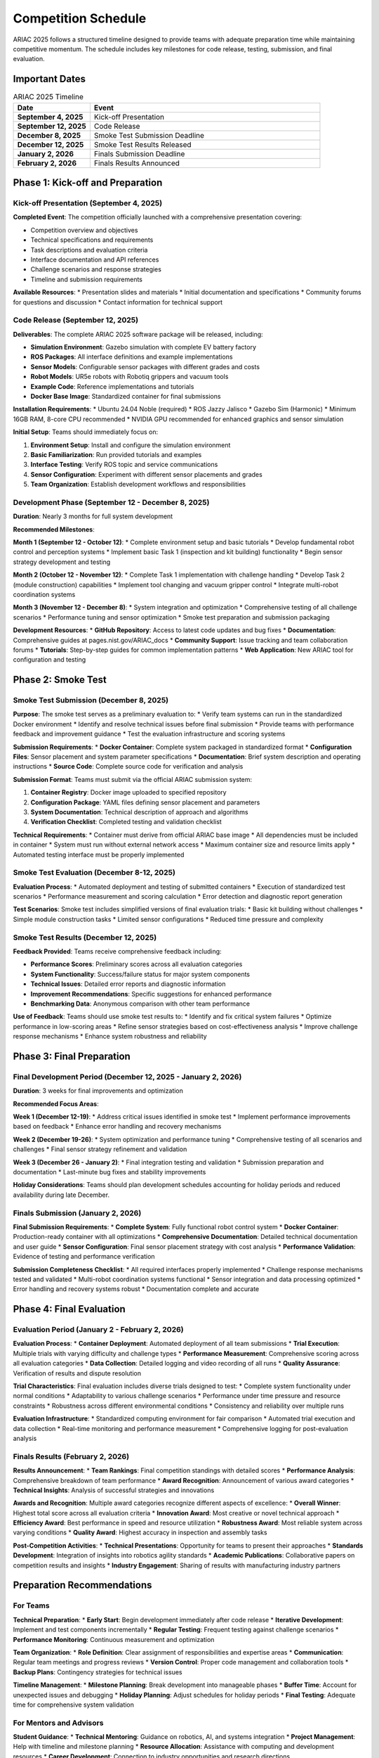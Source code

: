 Competition Schedule
===================

ARIAC 2025 follows a structured timeline designed to provide teams with adequate preparation time while maintaining competitive momentum. The schedule includes key milestones for code release, testing, submission, and final evaluation.

Important Dates
---------------

.. list-table:: ARIAC 2025 Timeline
   :header-rows: 1
   :widths: 25 75

   * - Date
     - Event
   * - **September 4, 2025**
     - Kick-off Presentation
   * - **September 12, 2025**
     - Code Release
   * - **December 8, 2025**
     - Smoke Test Submission Deadline
   * - **December 12, 2025**
     - Smoke Test Results Released
   * - **January 2, 2026**
     - Finals Submission Deadline
   * - **February 2, 2026**
     - Finals Results Announced

Phase 1: Kick-off and Preparation
---------------------------------

Kick-off Presentation (September 4, 2025)
~~~~~~~~~~~~~~~~~~~~~~~~~~~~~~~~~~~~~~~~~

**Completed Event**: The competition officially launched with a comprehensive presentation covering:

* Competition overview and objectives
* Technical specifications and requirements
* Task descriptions and evaluation criteria
* Interface documentation and API references
* Challenge scenarios and response strategies
* Timeline and submission requirements

**Available Resources**:
* Presentation slides and materials
* Initial documentation and specifications
* Community forums for questions and discussion
* Contact information for technical support

Code Release (September 12, 2025)
~~~~~~~~~~~~~~~~~~~~~~~~~~~~~~~~~

**Deliverables**:
The complete ARIAC 2025 software package will be released, including:

* **Simulation Environment**: Gazebo simulation with complete EV battery factory
* **ROS Packages**: All interface definitions and example implementations
* **Sensor Models**: Configurable sensor packages with different grades and costs
* **Robot Models**: UR5e robots with Robotiq grippers and vacuum tools
* **Example Code**: Reference implementations and tutorials
* **Docker Base Image**: Standardized container for final submissions

**Installation Requirements**:
* Ubuntu 24.04 Noble (required)
* ROS Jazzy Jalisco
* Gazebo Sim (Harmonic)
* Minimum 16GB RAM, 8-core CPU recommended
* NVIDIA GPU recommended for enhanced graphics and sensor simulation

**Initial Setup**:
Teams should immediately focus on:

1. **Environment Setup**: Install and configure the simulation environment
2. **Basic Familiarization**: Run provided tutorials and examples
3. **Interface Testing**: Verify ROS topic and service communications
4. **Sensor Configuration**: Experiment with different sensor placements and grades
5. **Team Organization**: Establish development workflows and responsibilities

Development Phase (September 12 - December 8, 2025)
~~~~~~~~~~~~~~~~~~~~~~~~~~~~~~~~~~~~~~~~~~~~~~~~~~~

**Duration**: Nearly 3 months for full system development

**Recommended Milestones**:

**Month 1 (September 12 - October 12)**:
* Complete environment setup and basic tutorials
* Develop fundamental robot control and perception systems
* Implement basic Task 1 (inspection and kit building) functionality
* Begin sensor strategy development and testing

**Month 2 (October 12 - November 12)**:
* Complete Task 1 implementation with challenge handling
* Develop Task 2 (module construction) capabilities
* Implement tool changing and vacuum gripper control
* Integrate multi-robot coordination systems

**Month 3 (November 12 - December 8)**:
* System integration and optimization
* Comprehensive testing of all challenge scenarios
* Performance tuning and sensor optimization
* Smoke test preparation and submission packaging

**Development Resources**:
* **GitHub Repository**: Access to latest code updates and bug fixes
* **Documentation**: Comprehensive guides at pages.nist.gov/ARIAC_docs
* **Community Support**: Issue tracking and team collaboration forums
* **Tutorials**: Step-by-step guides for common implementation patterns
* **Web Application**: New ARIAC tool for configuration and testing

Phase 2: Smoke Test
-------------------

Smoke Test Submission (December 8, 2025)
~~~~~~~~~~~~~~~~~~~~~~~~~~~~~~~~~~~~~~~~

**Purpose**: The smoke test serves as a preliminary evaluation to:
* Verify team systems can run in the standardized Docker environment
* Identify and resolve technical issues before final submission
* Provide teams with performance feedback and improvement guidance
* Test the evaluation infrastructure and scoring systems

**Submission Requirements**:
* **Docker Container**: Complete system packaged in standardized format
* **Configuration Files**: Sensor placement and system parameter specifications
* **Documentation**: Brief system description and operating instructions
* **Source Code**: Complete source code for verification and analysis

**Submission Format**:
Teams must submit via the official ARIAC submission system:

1. **Container Registry**: Docker image uploaded to specified repository
2. **Configuration Package**: YAML files defining sensor placement and parameters
3. **System Documentation**: Technical description of approach and algorithms
4. **Verification Checklist**: Completed testing and validation checklist

**Technical Requirements**:
* Container must derive from official ARIAC base image
* All dependencies must be included in container
* System must run without external network access
* Maximum container size and resource limits apply
* Automated testing interface must be properly implemented

Smoke Test Evaluation (December 8-12, 2025)
~~~~~~~~~~~~~~~~~~~~~~~~~~~~~~~~~~~~~~~~~~~

**Evaluation Process**:
* Automated deployment and testing of submitted containers
* Execution of standardized test scenarios
* Performance measurement and scoring calculation
* Error detection and diagnostic report generation

**Test Scenarios**:
Smoke test includes simplified versions of final evaluation trials:
* Basic kit building without challenges
* Simple module construction tasks
* Limited sensor configurations
* Reduced time pressure and complexity

Smoke Test Results (December 12, 2025)
~~~~~~~~~~~~~~~~~~~~~~~~~~~~~~~~~~~~~~

**Feedback Provided**:
Teams receive comprehensive feedback including:

* **Performance Scores**: Preliminary scores across all evaluation categories
* **System Functionality**: Success/failure status for major system components
* **Technical Issues**: Detailed error reports and diagnostic information
* **Improvement Recommendations**: Specific suggestions for enhanced performance
* **Benchmarking Data**: Anonymous comparison with other team performance

**Use of Feedback**:
Teams should use smoke test results to:
* Identify and fix critical system failures
* Optimize performance in low-scoring areas
* Refine sensor strategies based on cost-effectiveness analysis
* Improve challenge response mechanisms
* Enhance system robustness and reliability

Phase 3: Final Preparation
--------------------------

Final Development Period (December 12, 2025 - January 2, 2026)
~~~~~~~~~~~~~~~~~~~~~~~~~~~~~~~~~~~~~~~~~~~~~~~~~~~~~~~~~~~~~~

**Duration**: 3 weeks for final improvements and optimization

**Recommended Focus Areas**:

**Week 1 (December 12-19)**:
* Address critical issues identified in smoke test
* Implement performance improvements based on feedback
* Enhance error handling and recovery mechanisms

**Week 2 (December 19-26)**:
* System optimization and performance tuning
* Comprehensive testing of all scenarios and challenges
* Final sensor strategy refinement and validation

**Week 3 (December 26 - January 2)**:
* Final integration testing and validation
* Submission preparation and documentation
* Last-minute bug fixes and stability improvements

**Holiday Considerations**:
Teams should plan development schedules accounting for holiday periods and reduced availability during late December.

Finals Submission (January 2, 2026)
~~~~~~~~~~~~~~~~~~~~~~~~~~~~~~~~~~~

**Final Submission Requirements**:
* **Complete System**: Fully functional robot control system
* **Docker Container**: Production-ready container with all optimizations
* **Comprehensive Documentation**: Detailed technical documentation and user guide
* **Sensor Configuration**: Final sensor placement strategy with cost analysis
* **Performance Validation**: Evidence of testing and performance verification

**Submission Completeness Checklist**:
* All required interfaces properly implemented
* Challenge response mechanisms tested and validated
* Multi-robot coordination systems functional
* Sensor integration and data processing optimized
* Error handling and recovery systems robust
* Documentation complete and accurate

Phase 4: Final Evaluation
-------------------------

Evaluation Period (January 2 - February 2, 2026)
~~~~~~~~~~~~~~~~~~~~~~~~~~~~~~~~~~~~~~~~~~~~~~~

**Evaluation Process**:
* **Container Deployment**: Automated deployment of all team submissions
* **Trial Execution**: Multiple trials with varying difficulty and challenge types
* **Performance Measurement**: Comprehensive scoring across all evaluation categories
* **Data Collection**: Detailed logging and video recording of all runs
* **Quality Assurance**: Verification of results and dispute resolution

**Trial Characteristics**:
Final evaluation includes diverse trials designed to test:
* Complete system functionality under normal conditions
* Adaptability to various challenge scenarios
* Performance under time pressure and resource constraints
* Robustness across different environmental conditions
* Consistency and reliability over multiple runs

**Evaluation Infrastructure**:
* Standardized computing environment for fair comparison
* Automated trial execution and data collection
* Real-time monitoring and performance measurement
* Comprehensive logging for post-evaluation analysis

Finals Results (February 2, 2026)
~~~~~~~~~~~~~~~~~~~~~~~~~~~~~~~~~

**Results Announcement**:
* **Team Rankings**: Final competition standings with detailed scores
* **Performance Analysis**: Comprehensive breakdown of team performance
* **Award Recognition**: Announcement of various award categories
* **Technical Insights**: Analysis of successful strategies and innovations

**Awards and Recognition**:
Multiple award categories recognize different aspects of excellence:
* **Overall Winner**: Highest total score across all evaluation criteria
* **Innovation Award**: Most creative or novel technical approach
* **Efficiency Award**: Best performance in speed and resource utilization
* **Robustness Award**: Most reliable system across varying conditions
* **Quality Award**: Highest accuracy in inspection and assembly tasks

**Post-Competition Activities**:
* **Technical Presentations**: Opportunity for teams to present their approaches
* **Standards Development**: Integration of insights into robotics agility standards
* **Academic Publications**: Collaborative papers on competition results and insights
* **Industry Engagement**: Sharing of results with manufacturing industry partners

Preparation Recommendations
---------------------------

For Teams
~~~~~~~~~

**Technical Preparation**:
* **Early Start**: Begin development immediately after code release
* **Iterative Development**: Implement and test components incrementally
* **Regular Testing**: Frequent testing against challenge scenarios
* **Performance Monitoring**: Continuous measurement and optimization

**Team Organization**:
* **Role Definition**: Clear assignment of responsibilities and expertise areas
* **Communication**: Regular team meetings and progress reviews
* **Version Control**: Proper code management and collaboration tools
* **Backup Plans**: Contingency strategies for technical issues

**Timeline Management**:
* **Milestone Planning**: Break development into manageable phases
* **Buffer Time**: Account for unexpected issues and debugging
* **Holiday Planning**: Adjust schedules for holiday periods
* **Final Testing**: Adequate time for comprehensive system validation

For Mentors and Advisors
~~~~~~~~~~~~~~~~~~~~~~~

**Student Guidance**:
* **Technical Mentoring**: Guidance on robotics, AI, and systems integration
* **Project Management**: Help with timeline and milestone planning
* **Resource Allocation**: Assistance with computing and development resources
* **Career Development**: Connection to industry opportunities and research directions

**Institutional Support**:
* **Computing Resources**: Access to development and testing environments
* **Collaboration Tools**: Platforms for team communication and code sharing
* **Academic Integration**: Connection to coursework and research projects
* **Industry Connections**: Networking with potential employers and partners

The ARIAC 2025 schedule is designed to provide teams with sufficient time for thorough preparation while maintaining competitive momentum. Success requires early engagement, consistent development progress, and strategic use of feedback from the smoke test to optimize final performance.